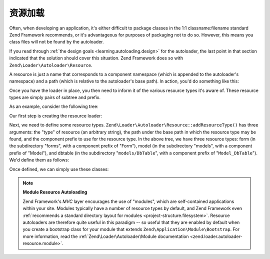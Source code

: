.. _learning.autoloading.resources:

资源加载
====================

Often, when developing an application, it's either difficult to package classes in the 1:1 classname:filename
standard Zend Framework recommends, or it's advantageous for purposes of packaging not to do so. However, this
means you class files will not be found by the autoloader.

If you read through :ref:`the design goals <learning.autoloading.design>` for the autoloader, the last point in
that section indicated that the solution should cover this situation. Zend Framework does so with
``Zend\Loader\Autoloader\Resource``.

A resource is just a name that corresponds to a component namespace (which is appended to the autoloader's
namespace) and a path (which is relative to the autoloader's base path). In action, you'd do something like this:

.. code-block:: php
   :linenos:

   $loader = new Zend\Application\Module\Autoloader(array(
       'namespace' => 'Blog',
       'basePath'  => APPLICATION_PATH . '/modules/blog',
   ));

Once you have the loader in place, you then need to inform it of the various resource types it's aware of. These
resource types are simply pairs of subtree and prefix.

As an example, consider the following tree:

.. code-block:: text
   :linenos:

   path/to/some/resources/
   |-- forms/
   |   `-- Guestbook.php        // Foo_Form_Guestbook
   |-- models/
   |   |-- DbTable/
   |   |   `-- Guestbook.php    // Foo_Model_DbTable_Guestbook
   |   |-- Guestbook.php        // Foo_Model_Guestbook
   |   `-- GuestbookMapper.php  // Foo_Model_GuestbookMapper

Our first step is creating the resource loader:

.. code-block:: php
   :linenos:

   $loader = new Zend\Loader\Autoloader\Resource(array(
       'basePath'  => 'path/to/some/resources/',
       'namespace' => 'Foo',
   ));

Next, we need to define some resource types. ``Zend\Loader\Autoloader\Resource::addResourceType()`` has three
arguments: the "type" of resource (an arbitrary string), the path under the base path in which the resource type
may be found, and the component prefix to use for the resource type. In the above tree, we have three resource
types: form (in the subdirectory "forms", with a component prefix of "Form"), model (in the subdirectory "models",
with a component prefix of "Model"), and dbtable (in the subdirectory "``models/DbTable``", with a component prefix
of "``Model_DbTable``"). We'd define them as follows:

.. code-block:: php
   :linenos:

   $loader->addResourceType('form', 'forms', 'Form')
          ->addResourceType('model', 'models', 'Model')
          ->addResourceType('dbtable', 'models/DbTable', 'Model_DbTable');

Once defined, we can simply use these classes:

.. code-block:: php
   :linenos:

   $form      = new Foo_Form_Guestbook();
   $guestbook = new Foo_Model_Guestbook();

.. note::

   **Module Resource Autoloading**

   Zend Framework's *MVC* layer encourages the use of "modules", which are self-contained applications within your
   site. Modules typically have a number of resource types by default, and Zend Framework even :ref:`recommends a
   standard directory layout for modules <project-structure.filesystem>`. Resource autoloaders are therefore quite
   useful in this paradigm -- so useful that they are enabled by default when you create a bootstrap class for your
   module that extends ``Zend\Application\Module\Bootstrap``. For more information, read the
   :ref:`Zend\Loader\Autoloader\Module documentation <zend.loader.autoloader-resource.module>`.


